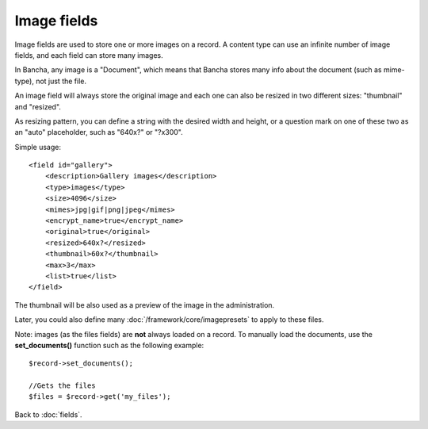 ============
Image fields
============

Image fields are used to store one or more images on a record. A content type can use an infinite number of image fields, and each field can store many images.

In Bancha, any image is a "Document", which means that Bancha stores many info about the document (such as mime-type), not just the file.

An image field will always store the original image and each one can also be resized in two different sizes: "thumbnail" and "resized".

As resizing pattern, you can define a string with the desired width and height, or a question mark on one of these two as an "auto" placeholder, such as "640x?" or "?x300".

Simple usage::

    <field id="gallery">
        <description>Gallery images</description>
        <type>images</type>
        <size>4096</size>
        <mimes>jpg|gif|png|jpeg</mimes>
        <encrypt_name>true</encrypt_name>
        <original>true</original>
        <resized>640x?</resized>
        <thumbnail>60x?</thumbnail>
        <max>3</max>
        <list>true</list>
    </field>


The thumbnail will be also used as a preview of the image in the administration.

Later, you could also define many :doc:`/framework/core/imagepresets` to apply to these files.

Note: images (as the files fields) are **not** always loaded on a record. To manually load the documents, use the **set_documents()** function such as the following example::

    $record->set_documents();

    //Gets the files
    $files = $record->get('my_files');

Back to :doc:`fields`.